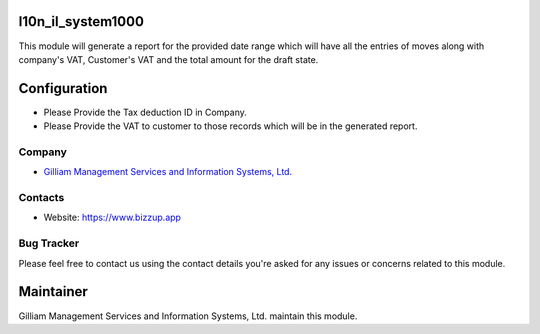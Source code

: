 l10n_il_system1000
=======================

This module will generate a report for the provided date range which will have all the entries of moves along with company's VAT, Customer's VAT and the total amount for the draft state.

Configuration
=============
* Please Provide the Tax deduction ID in Company.
* Please Provide the VAT to customer to those records which will be in the generated report.

Company
-------
* `Gilliam Management Services and Information Systems, Ltd. <https://www.bizzup.app>`__

Contacts
--------
* Website: https://www.bizzup.app

Bug Tracker
-----------
Please feel free to contact us using the contact details you're asked for any issues or concerns related to this module.

Maintainer
==========
.. image:: https://www.bizzup.app/web/image/website/8/logo/Bizzup.app?unique=2751610
   :target: https://www.bizzup.app

Gilliam Management Services and Information Systems, Ltd. maintain this module.

